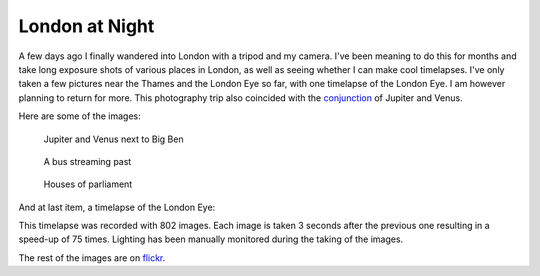 London at Night
===============

.. articleMetaData::
   :Where: London, UK
   :Date: 2012-03-17 11:45 Europe/London
   :Tags: blog, photography
   :Short: ldn-night

A few days ago I finally wandered into London with a tripod and my camera. I've
been meaning to do this for months and take long exposure shots of various
places in London, as well as seeing whether I can make cool timelapses.  I've
only taken a few pictures near the Thames and the London Eye so far, with one
timelapse of the London Eye. I am however planning to return for more. This
photography trip also coincided with the conjunction_ of Jupiter and Venus.

Here are some of the images:

.. figure:: http://farm8.staticflickr.com/7204/6989474439_38b5ba0a6a_z.jpg

   Jupiter and Venus next to Big Ben

.. figure:: http://farm8.staticflickr.com/7058/6989474675_de7a03a3de_z.jpg

   A bus streaming past

.. figure:: http://farm8.staticflickr.com/7204/6989474975_85ae0afca8_z.jpg

   Houses of parliament

And at last item, a timelapse of the London Eye:

.. vimeo::
   :ID: 38651688
   :Width: 599
   :Height: 337
   :Title: The London Eye, spinning at 75 times its normal speed.

This timelapse was recorded with 802 images. Each image is taken 3 seconds
after the previous one resulting in a speed-up of 75 times. Lighting has been
manually monitored during the taking of the images. 

The rest of the images are on flickr_.

.. _conjunction: http://en.wikipedia.org/wiki/Conjunction_%28astronomy_and_astrology%29
.. _flickr: http://www.flickr.com/photos/derickrethans/sets/72157629602684483/detail/
